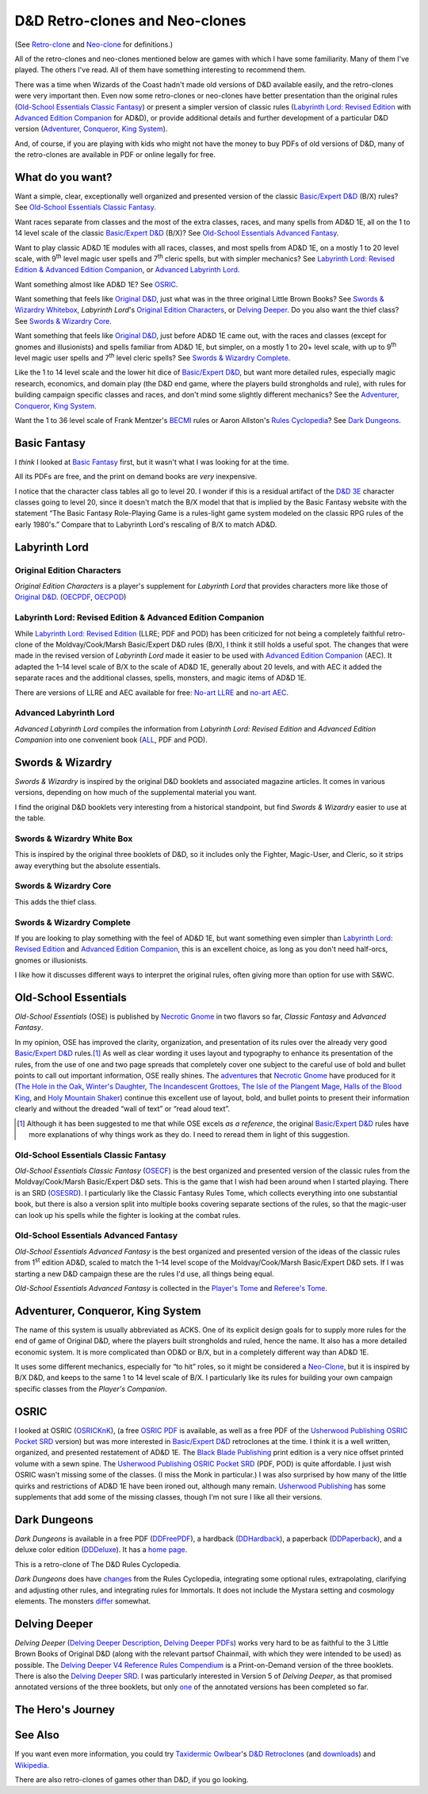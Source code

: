 D&D Retro-clones and Neo-clones
@@@@@@@@@@@@@@@@@@@@@@@@@@@@@@@

(See `Retro-clone`_ and `Neo-clone`_ for definitions.)

.. _Retro-clone: link://slug/rpg-vocabulary#Retro-clone
.. _Neo-clone: link://slug/rpg-vocabulary#Neo-clone

All of the retro-clones and neo-clones mentioned below are games with
which I have some familiarity.  Many of them I've played.  The others
I've read.  All of them have something interesting to recommend them.

There was a time when Wizards of the Coast hadn't made old versions of
D&D available easily, and the retro-clones were very important then.
Even now some retro-clones or neo-clones have better presentation than
the original rules (`Old-School Essentials Classic Fantasy`_) or
present a simpler version of classic rules (`Labyrinth Lord: Revised
Edition`_ with `Advanced Edition Companion`_ for AD&D), or provide
additional details and further development of a particular D&D version
(`Adventurer, Conqueror, King System`_).

And, of course, if you are playing with kids who might not have the
money to buy PDFs of old versions of D&D, many of the retro-clones are
available in PDF or online legally for free.

What do you want?
=================

Want a simple, clear, exceptionally well organized and presented
version of the classic `Basic/Expert D&D`_ (B/X) rules?  See
`Old-School Essentials Classic Fantasy`_.

.. _Basic/Expert D&D: https://en.wikipedia.org/wiki/Dungeons_%26_Dragons_Basic_Set#1981_revision

Want races separate from classes and the most of the extra classes,
races, and many spells from AD&D 1E, all on the 1 to 14 level scale of
the classic `Basic/Expert D&D`_ (B/X)?  See `Old-School Essentials
Advanced Fantasy`_.

Want to play classic AD&D 1E modules with all races, classes, and most
spells from AD&D 1E, on a mostly 1 to 20 level scale, with 9\
:sup:`th` level magic user spells and 7\ :sup:`th` cleric spells, but
with simpler mechanics?  See `Labyrinth Lord: Revised Edition &
Advanced Edition Companion`_, or `Advanced Labyrinth Lord`_.

Want something almost like AD&D 1E?  See OSRIC_.

Want something that feels like `Original D&D`_, just what was in the
three original Little Brown Books?  See `Swords & Wizardry Whitebox`_,
`Labyrinth Lord`\'s `Original Edition Characters`_, or `Delving
Deeper`_.  Do you also want the thief class?  See `Swords & Wizardry
Core`_.

.. _Original D&D: https://en.wikipedia.org/wiki/Dungeons_%26_Dragons_(1974)

Want something that feels like `Original D&D`_, just before AD&D 1E
came out, with the races and classes (except for gnomes and
illusionists) and spells familiar from AD&D 1E, but simpler, on a
mostly 1 to 20+ level scale, with up to 9\ :sup:`th` level magic user
spells and 7\ :sup:`th` level cleric spells?  See `Swords & Wizardry
Complete`_.

Like the 1 to 14 level scale and the lower hit dice of `Basic/Expert
D&D`_, but want more detailed rules, especially magic research,
economics, and domain play (the D&D end game, where the players build
strongholds and rule), with rules for building campaign specific
classes and races, and don't mind some slightly different mechanics?
See the `Adventurer, Conqueror, King System`_.

Want the 1 to 36 level scale of Frank Mentzer's BECMI_ rules or Aaron
Allston's `Rules Cyclopedia`_?  See `Dark Dungeons`_.

.. _BECMI: https://en.wikipedia.org/wiki/Dungeons_%26_Dragons_Basic_Set#1983_revision
.. _Rules Cyclopedia: https://en.wikipedia.org/wiki/Dungeons_%26_Dragons_Basic_Set#1991_revision

Basic Fantasy
=============

I *think* I looked at `Basic Fantasy`_ first, but it wasn't what I
was looking for at the time.

All its PDFs are free, and the print on demand books are *very*
inexpensive.

I notice that the character class tables all go to
level 20.  I wonder if this is a residual artifact of the `D&D 3E`_
character classes going to level 20, since it doesn't match the B/X
model that that is implied by the Basic Fantasy website with the
statement “The Basic Fantasy Role-Playing Game is a rules-light game
system modeled on the classic RPG rules of the early 1980's.”
Compare that to Labyrinth Lord's rescaling of B/X to match
AD&D.

.. _Basic Fantasy: https://www.basicfantasy.org/
.. _D&D 3E: https://en.wikipedia.org/wiki/Editions_of_Dungeons_%26_Dragons#Dungeons_&_Dragons_3rd_edition

Labyrinth Lord
==============

Original Edition Characters
---------------------------

`Original Edition Characters` is a player's supplement for `Labyrinth
Lord` that provides characters more like those of `Original D&D`_.
(OECPDF_, OECPOD_)

.. _OECPDF: https://www.drivethrurpg.com/product/58558/Original-Edition-Characters?manufacturers_id=760
.. _OECPOD: https://www.lulu.com/en/us/shop/daniel-proctor/original-edition-characters/paperback/product-1yvzkkwd.html

Labyrinth Lord: Revised Edition & Advanced Edition Companion
------------------------------------------------------------

While `Labyrinth Lord: Revised Edition`_ (LLRE; PDF and POD) has been
criticized for not being a completely faithful retro-clone of the
Moldvay/Cook/Marsh Basic/Expert D&D rules (B/X), I think it still
holds a useful spot.  The changes that were made in the revised
version of `Labyrinth Lord` made it easier to be used with `Advanced
Edition Companion`_ (AEC).  It adapted the 1–14 level scale of B/X to
the scale of AD&D 1E, generally about 20 levels, and with AEC it added
the separate races and the additional classes, spells, monsters, and
magic items of AD&D 1E.

There are versions of LLRE and AEC available for free: `No-art LLRE`_ and
`no-art AEC`_.

.. _Labyrinth Lord\: Revised Edition: https://www.drivethrurpg.com/product/64332/Labyrinth-Lord-Revised-Edition
.. _Advanced Edition Companion: https://www.drivethrurpg.com/product/78523/Advanced-Edition-Companion-Labyrinth-Lord
.. _No-art LLRE: https://www.drivethrurpg.com/product/64331/Labyrinth-Lord-Revised-Edition-noart-version
.. _no-art AEC: https://www.drivethrurpg.com/product/78524/Advanced-Edition-Companion-Labyrinth-Lord-noart-version

Advanced Labyrinth Lord
-----------------------

`Advanced Labyrinth Lord` compiles the information from `Labyrinth
Lord: Revised Edition` and `Advanced Edition Companion` into one
convenient book (ALL_, PDF and POD).

.. _ALL: https://www.drivethrurpg.com/product/259983/Advanced-Labyrinth-Lord-Dragon-Cover

Swords & Wizardry
=================

`Swords & Wizardry` is inspired by the original D&D booklets and
associated magazine articles.  It comes in various versions, depending
on how much of the supplemental material you want.

I find the original D&D booklets very interesting from a historical
standpoint, but find `Swords & Wizardry` easier to use at the table.

.. _Swords & Wizardry SRD: http://www.swordsnwizardry.com/

Swords & Wizardry White Box
---------------------------

This is inspired by the original three booklets of D&D, so it includes
only the Fighter, Magic-User, and Cleric, so it strips away everything
but the absolute essentials.

.. _Swords & Wizardry WhiteBox: https://www.lulu.com/en/us/shop/matthew-finch/swords-wizardry-whitebox-rules-softcover/paperback/product-1wzw887q.html?page=1&pageSize=4


Swords & Wizardry Core
----------------------

This adds the thief class.

.. _Swords & Wizardry Core: https://www.lulu.com/en/us/shop/matthew-finch/swords-wizardry-core-rules-softcover/paperback/product-1yvrdzg2.html?


Swords & Wizardry Complete
--------------------------

If you are looking to play something with the feel of AD&D 1E, but
want something even simpler than `Labyrinth Lord: Revised Edition`_
and `Advanced Edition Companion`_, this is an excellent choice, as
long as you don't need half-orcs, gnomes or illusionists.

I like how it discusses different ways to interpret the original
rules, often giving more than option for use with S&WC.

.. _Swords & Wizardry Complete: https://www.froggodgames.com/product/swords-wizardry-complete-rulebook/

Old-School Essentials
=====================

`Old-School Essentials` (OSE) is published by `Necrotic Gnome`_ in two
flavors so far, `Classic Fantasy` and `Advanced Fantasy`.

.. _Necrotic Gnome: https://necroticgnome.com/

In my opinion, OSE has improved the clarity, organization, and
presentation of its rules over the already very good `Basic/Expert
D&D`_ rules.\ [#although]_ As well as clear wording it uses layout and
typography to enhance its presentation of the rules, from the use of
one and two page spreads that completely cover one subject to the
careful use of bold and bullet points to call out important
information, OSE really shines.  The adventures_ that `Necrotic
Gnome`_ have produced for it (`The Hole in the Oak`_, `Winter's
Daughter`_, `The Incandescent Grottoes`_, `The Isle of the Plangent
Mage`_, `Halls of the Blood King`_, and `Holy Mountain Shaker`_)
continue this excellent use of layout, bold, and bullet points to
present their information clearly and without the dreaded “wall of
text” or “read aloud text”.

.. _adventures: https://necroticgnome.com/collections/adventures
.. _The Hole in the Oak: https://necroticgnome.com/collections/adventures/products/the-hole-in-the-oak
.. _Winter's Daughter: https://necroticgnome.com/collections/adventures/products/dolmenwood-winters-daughter
.. _The Incandescent Grottoes: https://necroticgnome.com/collections/adventures/products/the-incandescent-grottoes
.. _The Isle of the Plangent Mage: https://necroticgnome.com/collections/adventures/products/the-isle-of-the-plangent-mage
.. _Halls of the Blood King: https://necroticgnome.com/collections/adventures/products/halls-of-the-blood-king
.. _Holy Mountain Shaker: https://necroticgnome.com/collections/adventures/products/holy-mountain-shaker

.. [#although]

   Although it has been suggested to me that while OSE excels *as a
   reference*, the original `Basic/Expert D&D`_ rules have more
   explanations of why things work as they do.  I need to reread them
   in light of this suggestion.



Old-School Essentials Classic Fantasy
-------------------------------------

`Old-School Essentials Classic Fantasy` (OSECF_) is the best organized
and presented version of the classic rules from the Moldvay/Cook/Marsh
Basic/Expert D&D sets.  This is the game that I wish had been around
when I started playing.  There is an SRD (OSESRD_).  I particularly
like the Classic Fantasy Rules Tome, which collects everything into
one substantial book, but there is also a version split into multiple
books covering separate sections of the rules, so that the magic-user
can look up his spells while the fighter is looking at the combat
rules.

.. _OSECF: https://necroticgnome.com/collections/rules/products/old-school-essentials-rules-tome
.. _OSESRD: https://oldschoolessentials.necroticgnome.com/srd/

Old-School Essentials Advanced Fantasy
--------------------------------------

`Old-School Essentials Advanced Fantasy` is the best organized and
presented version of the ideas of the classic rules from 1\
:sup:`st` edition AD&D, scaled to match the 1–14 level scope of the
Moldvay/Cook/Marsh Basic/Expert D&D sets.  If I was starting a new
D&D campaign these are the rules I'd use, all things being equal.

`Old-School Essentials Advanced Fantasy` is collected in the `Player's
Tome`_ and `Referee's Tome`_.

.. _Player's Tome: https://necroticgnome.com/collections/rules/products/old-school-essentials-advanced-fantasy-players-tome
.. _Referee's Tome: https://necroticgnome.com/collections/rules/products/old-school-essentials-advanced-fantasy-referees-tome


Adventurer, Conqueror, King System
==================================

The name of this system is usually abbreviated as ACKS.  One of its
explicit design goals for to supply more rules for the end of game of
Original D&D, where the players built strongholds and ruled, hence the
name.  It also has a more detailed economic system.  It is more
complicated than OD&D or B/X, but in a completely different way than
AD&D 1E.

It uses some different mechanics, especially for “to hit” roles, so it
might be considered a `Neo-Clone`_, but it is inspired by B/X D&D, and
keeps to the same 1 to 14 level scale of B/X.  I particularly like its
rules for building your own campaign specific classes from the
`Player's Companion`.

.. _Adventure, Conqueror, King System: https://www3.autarch.co/?page_id=128

OSRIC
=====

I looked at OSRIC (OSRICKnK_), (a free `OSRIC PDF`_ is available, as
well as a free PDF of the `Usherwood Publishing`_ `OSRIC Pocket SRD`_
version) but was more interested in `Basic/Expert D&D`_ retroclones at
the time.  I think it is a well written, organized, and presented
restatement of AD&D 1E.  The `Black Blade Publishing`_ print edition
is a very nice offset printed volume with a sewn spine.  The `Usherwood
Publishing`_ `OSRIC Pocket SRD`_ (PDF, POD) is quite affordable.  I
just wish OSRIC wasn't missing some of the classes.  (I miss the Monk
in particular.)  I was also surprised by how many of the little quirks
and restrictions of AD&D 1E have been ironed out, although many
remain.  `Usherwood Publishing`_ has some supplements that add some of
the missing classes, though I'm not sure I like all their versions.

.. _OSRICKnK: http://www.knights-n-knaves.com/osric/
.. _OSRIC PDF: http://www.knights-n-knaves.com/osric/download.html
.. _Black Blade Publishing: https://www.facebook.com/BlackBladePublishing/
.. _Usherwood Publishing: https://www.drivethrurpg.com/browse/pub/2411/Usherwood-Publishing
.. _OSRIC Pocket SRD: https://www.drivethrurpg.com/product/111392/OSRIC-Pocket-SRD-PDF

Dark Dungeons
=============

`Dark Dungeons` is available in a free PDF (DDFreePDF_), a hardback
(DDHardback_), a paperback (DDPaperback_), and a deluxe color edition
(DDDeluxe_).  It has a `home page`_.

This is a retro-clone of The D&D Rules Cyclopedia.

`Dark Dungeons` does have changes_ from the Rules Cyclopedia,
integrating some optional rules, extrapolating, clarifying and
adjusting other rules, and integrating rules for Immortals.  It does 
not include the Mystara setting and cosmology elements.  The
monsters differ_ somewhat.

.. _home page: https://gurbintrollgames.wordpress.com/dark-dungeons/
.. _DDFreePDF: https://www.drivethrurpg.com/product/177410/Dark-Dungeons
.. _DDHardback: https://www.lulu.com/en/us/shop/blacky-the-blackball/dark-dungeons-hardback/hardcover/product-16q68rge.html
.. _DDPaperback: https://www.lulu.com/en/us/shop/blacky-the-blackball/dark-dungeons-softcover/paperback/product-18n6qr25.html
.. _DDDeluxe: https://www.lulu.com/en/us/shop/blacky-the-blackball/dark-dungeons-deluxe/hardcover/product-1gvq52ng.html
.. _changes: https://www.thepiazza.org.uk/bb/viewtopic.php?p=60695#p60695
.. _differ: https://www.thepiazza.org.uk/bb/viewtopic.php?p=60126#p60126

Delving Deeper
==============

`Delving Deeper` (`Delving Deeper Description`_, `Delving Deeper
PDFs`_) works very hard to be as faithful to the 3 Little Brown Books
of Original D&D (along with the relevant partsof Chainmail, with which
they were intended to be used) as possible.  The `Delving Deeper V4
Reference Rules Compendium`_ is a Print-on-Demand version of the three
booklets.  There is also the `Delving Deeper SRD`_.  I was
particularly interested in Version 5 of `Delving Deeper`, as that
promised annotated versions of the three booklets, but only one_ of the
annotated versions has been completed so far.

.. _Delving Deeper Description: http://www.immersiveink.com/?page_id=22
.. _Delving Deeper PDFs: http://forum.immersiveink.com/viewtopic.php?f=15&t=113
.. _Delving Deeper V4 Reference Rules Compendium: https://www.lulu.com/shop/simon-j-bull/delving-deeper-reference-rules-compendium/paperback/product-21911339.html
.. _Delving Deeper SRD: http://ddo.immersiveink.com/dd.html
.. _one: http://download.immersiveink.com/DDRefRulesV5/HeroesAndMagicV5_Gamma_Annotated_Alpha_20180722.pdf

The Hero's Journey
==================

.. _The Hero's Journey: https://www.drivethrurpg.com/product/295279/The-Heros-Journey-Second-Edition

See Also
========

If you want even more information, you could try `Taxidermic
Owlbear`_\'s `D&D Retroclones`_ (and downloads_) and Wikipedia_.

.. _Taxidermic Owlbear: http://taxidermicowlbear.weebly.com/
.. _D&D Retroclones: http://taxidermicowlbear.weebly.com/dd-retroclones.html
.. _downloads: http://taxidermicowlbear.weebly.com/downloads.html
.. _Wikipedia: https://en.wikipedia.org/wiki/Dungeons_%26_Dragons_retro-clones

There are also retro-clones of games other than D&D, if you go
looking.

..
  Local Variables:
  compile-command: "dnd-rst2html retro-clones.rst ~/tmp/x.html && op ~/tmp/x.html"
  compile-command: "pandoc -r rst -w html dnd-retro-clones.rst -o ~/tmp/x.html && op ~/tmp/x.html"
  End:
